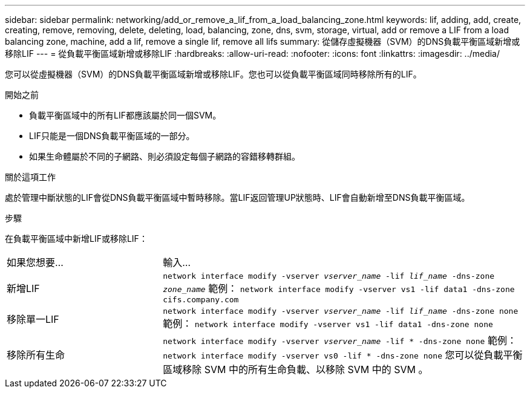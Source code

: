 ---
sidebar: sidebar 
permalink: networking/add_or_remove_a_lif_from_a_load_balancing_zone.html 
keywords: lif, adding, add, create, creating, remove, removing, delete, deleting, load, balancing, zone, dns, svm, storage, virtual, add or remove a LIF from a load balancing zone, machine, add a lif, remove a single lif, remove all lifs 
summary: 從儲存虛擬機器（SVM）的DNS負載平衡區域新增或移除LIF 
---
= 從負載平衡區域新增或移除LIF
:hardbreaks:
:allow-uri-read: 
:nofooter: 
:icons: font
:linkattrs: 
:imagesdir: ../media/


[role="lead"]
您可以從虛擬機器（SVM）的DNS負載平衡區域新增或移除LIF。您也可以從負載平衡區域同時移除所有的LIF。

.開始之前
* 負載平衡區域中的所有LIF都應該屬於同一個SVM。
* LIF只能是一個DNS負載平衡區域的一部分。
* 如果生命體屬於不同的子網路、則必須設定每個子網路的容錯移轉群組。


.關於這項工作
處於管理中斷狀態的LIF會從DNS負載平衡區域中暫時移除。當LIF返回管理UP狀態時、LIF會自動新增至DNS負載平衡區域。

.步驟
在負載平衡區域中新增LIF或移除LIF：

[cols="30,70"]
|===


| 如果您想要... | 輸入... 


 a| 
新增LIF
 a| 
`network interface modify -vserver _vserver_name_ -lif _lif_name_ -dns-zone _zone_name_`
範例：
`network interface modify -vserver vs1 -lif data1 -dns-zone cifs.company.com`



 a| 
移除單一LIF
 a| 
`network interface modify -vserver _vserver_name_ -lif _lif_name_ -dns-zone none`
範例：
 `network interface modify -vserver vs1 -lif data1 -dns-zone none`



 a| 
移除所有生命
 a| 
`network interface modify -vserver _vserver_name_ -lif * -dns-zone none`
範例：
`network interface modify -vserver vs0 -lif * -dns-zone none`
您可以從負載平衡區域移除 SVM 中的所有生命負載、以移除 SVM 中的 SVM 。

|===